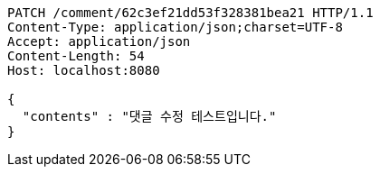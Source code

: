 [source,http,options="nowrap"]
----
PATCH /comment/62c3ef21dd53f328381bea21 HTTP/1.1
Content-Type: application/json;charset=UTF-8
Accept: application/json
Content-Length: 54
Host: localhost:8080

{
  "contents" : "댓글 수정 테스트입니다."
}
----